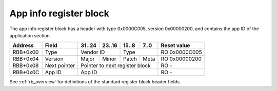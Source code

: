 .. _rb_app_info:

=======================
App info register block
=======================

The app info register block has a header with type 0x0000C005, version 0x00000200, and contains the app ID of the application section.

.. table::

    ========  =============  ======  ======  ======  ======  =============
    Address   Field          31..24  23..16  15..8   7..0    Reset value
    ========  =============  ======  ======  ======  ======  =============
    RBB+0x00  Type           Vendor ID       Type            RO 0x0000C005
    --------  -------------  --------------  --------------  -------------
    RBB+0x04  Version        Major   Minor   Patch   Meta    RO 0x00000200
    --------  -------------  ------  ------  ------  ------  -------------
    RBB+0x08  Next pointer   Pointer to next register block  RO -
    --------  -------------  ------------------------------  -------------
    RBB+0x0C  App ID         App ID                          RO -
    ========  =============  ==============================  =============

See :ref:`rb_overview` for definitions of the standard register block header fields.

.. object:: App ID

    The app ID field contains the app ID of the application section.

    .. table::

        ========  ======  ======  ======  ======  =============
        Address   31..24  23..16  15..8   7..0    Reset value
        ========  ======  ======  ======  ======  =============
        RBB+0x0C  App ID                          RO -
        ========  ==============================  =============
